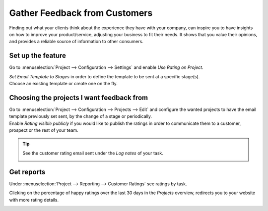 ==============================
Gather Feedback from Customers
==============================

Finding out what your clients think about the experience they have with your company, can inspire
you to have insights on how to improve your product/service, adjusting your business to fit
their needs. It shows that you value their opinions, and provides a reliable source of information
to other consumers.

Set up the feature
==================

Go to :menuselection:`Project --> Configuration --> Settings` and enable *Use Rating on Project*.

.. image:: media/rating_project.png
   :align: center
   :alt: Enable the feature on settings in Odoo Project

| *Set Email Template to Stages* in order to define the template to be sent at a specific stage(s).
| Choose an existing template or create one on the fly.

.. image:: media/rating_template.png
   :align: center
   :alt: Click on set email template and choose one in Odoo Project

Choosing the projects I want feedback from
==========================================

| Go to :menuselection:`Project --> Configuration --> Projects --> Edit` and configure the wanted
  projects to have the email template previously set sent, by the change of a stage or periodically.
| Enable *Rating visible publicly* if you would like to publish the ratings in order to communicate
  them to a customer, prospect or the rest of your team.

.. image:: media/customer_rating.png
   :align: center
   :height: 370
   :alt: View of a project's form to choose the customer rating in Odoo Project

.. tip::
   See the customer rating email sent under the *Log notes* of your task.

   .. image:: media/rating_chatter.png
      :align: center
      :alt: View of the chatter and the rating email sent to the customer in Odoo Project

Get reports
===========

Under :menuselection:`Project --> Reporting --> Customer Ratings` see ratings by task.

.. image:: media/rating_report.png
   :align: center
   :alt: View fo the customer rating report in Odoo Project

Clicking on the percentage of happy ratings over the last 30 days in the *Projects* overview,
redirects you to your website with more rating details.

.. image:: media/percentage_happy.png
   :align: center
   :height: 300
   :alt: Project overview shows the percentage of happy ratings in Odoo Project


